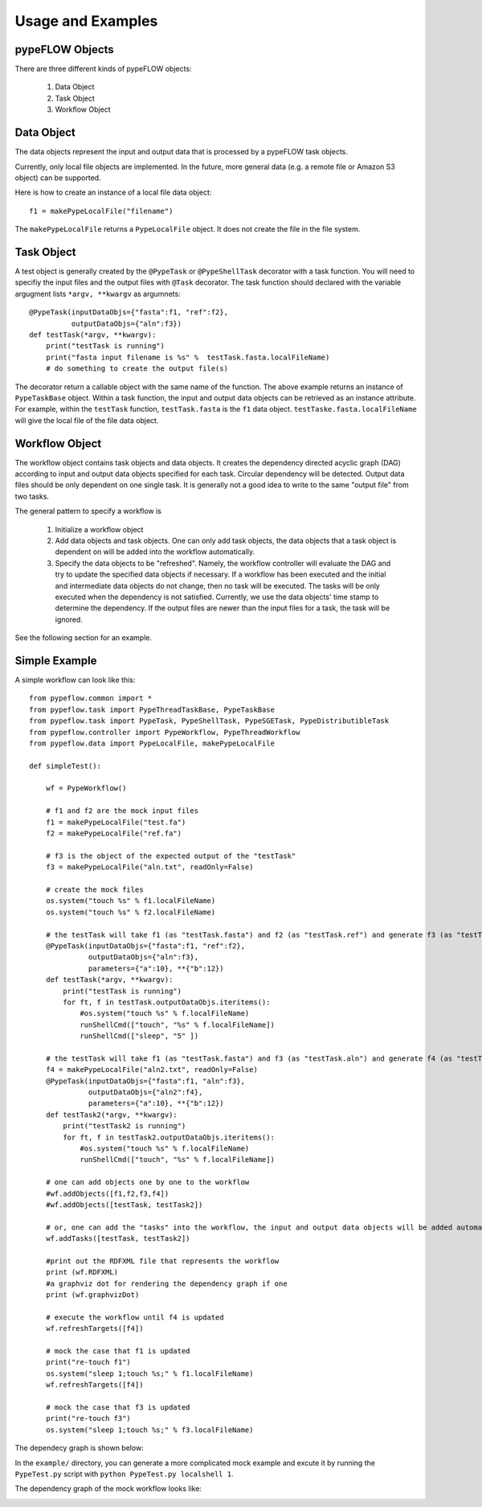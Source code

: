 ==================
Usage and Examples
==================

pypeFLOW Objects
================

There are three different kinds of pypeFLOW objects:
    
    1. Data Object
    2. Task Object
    3. Workflow Object

Data Object
============

The data objects represent the input and output data that is
processed by a pypeFLOW task objects.

Currently, only local file objects are implemented. In the
future, more general data (e.g. a remote file or Amazon S3
object) can be supported.

Here is how to create an instance of a local file data object::

    f1 = makePypeLocalFile("filename")

The ``makePypeLocalFile`` returns a ``PypeLocalFile``
object. It does not create the file in the file system.

Task Object
============

A test object is generally created by the ``@PypeTask`` or
``@PypeShellTask`` decorator with a task function. You will
need to specifiy the input files and the output files with
``@Task`` decorator.  The task function should declared with
the variable argugment lists ``*argv, **kwargv`` as
argumnets::

    @PypeTask(inputDataObjs={"fasta":f1, "ref":f2},
              outputDataObjs={"aln":f3})
    def testTask(*argv, **kwargv):
        print("testTask is running")
        print("fasta input filename is %s" %  testTask.fasta.localFileName)
        # do something to create the output file(s)

The decorator return a callable object with the same name of
the function. The above example returns an instance of
``PypeTaskBase`` object. Within a task function, the input
and output data objects can be retrieved as an instance
attribute. For example, within the ``testTask`` function,
``testTask.fasta`` is the ``f1`` data object.
``testTaske.fasta.localFileName`` will give the local file
of the file data object.

Workflow Object
===============

The workflow object contains task objects and data objects.
It creates the dependency directed acyclic graph (DAG)
according to input and output data objects specified for
each task.  Circular dependency will be detected. Output
data files should be only dependent on one single task. It
is generally not a good idea to write to the same "output
file" from two tasks.

The general pattern to specify a workflow is

    1. Initialize a workflow object

    2. Add data objects and task objects. One can only add
       task objects, the data objects that a task object is
       dependent on will be added into the workflow
       automatically.

    3. Specify the data objects to be "refreshed". Namely,
       the workflow controller will evaluate the DAG and try to
       update the specified data objects if necessary. If a
       workflow has been executed and the initial and
       intermediate data objects do not change, then no task
       will be executed.  The tasks will be only executed when
       the dependency is not satisfied. Currently, we use the
       data objects' time stamp to determine the dependency. If
       the output files are newer than the input files for a
       task, the task will be ignored.

See the following section for an example.

Simple Example
================

A simple workflow can look like this::

    from pypeflow.common import * 
    from pypeflow.task import PypeThreadTaskBase, PypeTaskBase
    from pypeflow.task import PypeTask, PypeShellTask, PypeSGETask, PypeDistributibleTask
    from pypeflow.controller import PypeWorkflow, PypeThreadWorkflow
    from pypeflow.data import PypeLocalFile, makePypeLocalFile

    def simpleTest():

        wf = PypeWorkflow() 
        
        # f1 and f2 are the mock input files
        f1 = makePypeLocalFile("test.fa")
        f2 = makePypeLocalFile("ref.fa")
        
        # f3 is the object of the expected output of the "testTask"
        f3 = makePypeLocalFile("aln.txt", readOnly=False)

        # create the mock files
        os.system("touch %s" % f1.localFileName)
        os.system("touch %s" % f2.localFileName)
       
        # the testTask will take f1 (as "testTask.fasta") and f2 (as "testTask.ref") and generate f3 (as "testTask.aln")
        @PypeTask(inputDataObjs={"fasta":f1, "ref":f2},
                  outputDataObjs={"aln":f3},
                  parameters={"a":10}, **{"b":12})
        def testTask(*argv, **kwargv):
            print("testTask is running")
            for ft, f in testTask.outputDataObjs.iteritems():
                #os.system("touch %s" % f.localFileName)
                runShellCmd(["touch", "%s" % f.localFileName])
                runShellCmd(["sleep", "5" ])

        # the testTask will take f1 (as "testTask.fasta") and f3 (as "testTask.aln") and generate f4 (as "testTask.aln2")
        f4 = makePypeLocalFile("aln2.txt", readOnly=False)
        @PypeTask(inputDataObjs={"fasta":f1, "aln":f3},
                  outputDataObjs={"aln2":f4},
                  parameters={"a":10}, **{"b":12})
        def testTask2(*argv, **kwargv):
            print("testTask2 is running")
            for ft, f in testTask2.outputDataObjs.iteritems():
                #os.system("touch %s" % f.localFileName)
                runShellCmd(["touch", "%s" % f.localFileName])
        
        # one can add objects one by one to the workflow
        #wf.addObjects([f1,f2,f3,f4]) 
        #wf.addObjects([testTask, testTask2])
       
        # or, one can add the "tasks" into the workflow, the input and output data objects will be added automatically
        wf.addTasks([testTask, testTask2])

        #print out the RDFXML file that represents the workflow
        print (wf.RDFXML)
        #a graphviz dot for rendering the dependency graph if one
        print (wf.graphvizDot)

        # execute the workflow until f4 is updated
        wf.refreshTargets([f4])

        # mock the case that f1 is updated
        print("re-touch f1")
        os.system("sleep 1;touch %s;" % f1.localFileName)
        wf.refreshTargets([f4])

        # mock the case that f3 is updated
        print("re-touch f3")
        os.system("sleep 1;touch %s;" % f3.localFileName)

The dependecy graph is shown below:

.. image:: Example1.png
   :width: 400 px

In the ``example/`` directory, you can generate a more complicated mock example and excute it
by running the ``PypeTest.py`` script with ``python PypeTest.py localshell 1``.

The dependency graph of the mock workflow looks like:

.. image:: Example2.png
   :width: 600 px


